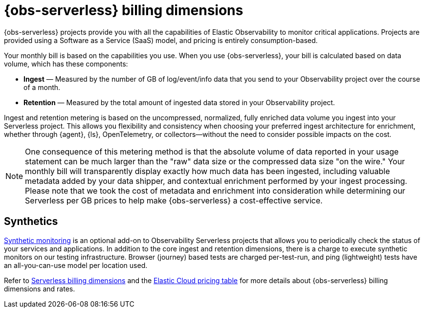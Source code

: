 [[observability-billing]]
= {obs-serverless} billing dimensions

// :description: Learn about how Observability usage affects pricing.
// :keywords: serverless, observability, overview

{obs-serverless} projects provide you with all the capabilities of Elastic Observability to monitor critical applications.
Projects are provided using a Software as a Service (SaaS) model, and pricing is entirely consumption-based.

Your monthly bill is based on the capabilities you use.
When you use {obs-serverless}, your bill is calculated based on data volume, which has these components:

* **Ingest** — Measured by the number of GB of log/event/info data that you send to your Observability project over the course of a month.
* **Retention** — Measured by the total amount of ingested data stored in your Observability project.

Ingest and retention metering is based on the uncompressed, normalized, fully enriched data volume you ingest into your Serverless project. This allows you flexibility and consistency when choosing your preferred ingest architecture for enrichment, whether through {agent}, {ls}, OpenTelemetry, or collectors—without the need to consider possible impacts on the cost.

NOTE: One consequence of this metering method is that the absolute volume of data reported in your usage statement can be much larger than the "raw" data size or the compressed data size "on the wire." Your monthly bill will transparently display exactly how much data has been ingested, including valuable metadata added by your data shipper, and contextual enrichment performed by your ingest processing. Please note that we took the cost of metadata and enrichment into consideration while determining our Serverless per GB prices to help make {obs-serverless} a cost-effective service.

[discrete]
[[synthetics-billing]]
== Synthetics

<<observability-monitor-synthetics,Synthetic monitoring>> is an optional add-on to Observability Serverless projects that allows you to periodically check the status of your services and applications. In addition to the core ingest and retention dimensions, there is a charge to execute synthetic monitors on our testing infrastructure. Browser (journey) based tests are charged per-test-run, and ping (lightweight) tests have an all-you-can-use model per location used.

Refer to <<general-serverless-billing,Serverless billing dimensions>> and the https://cloud.elastic.co/cloud-pricing-table?productType=serverless&project=observability[Elastic Cloud pricing table] for more details about {obs-serverless} billing dimensions and rates.
